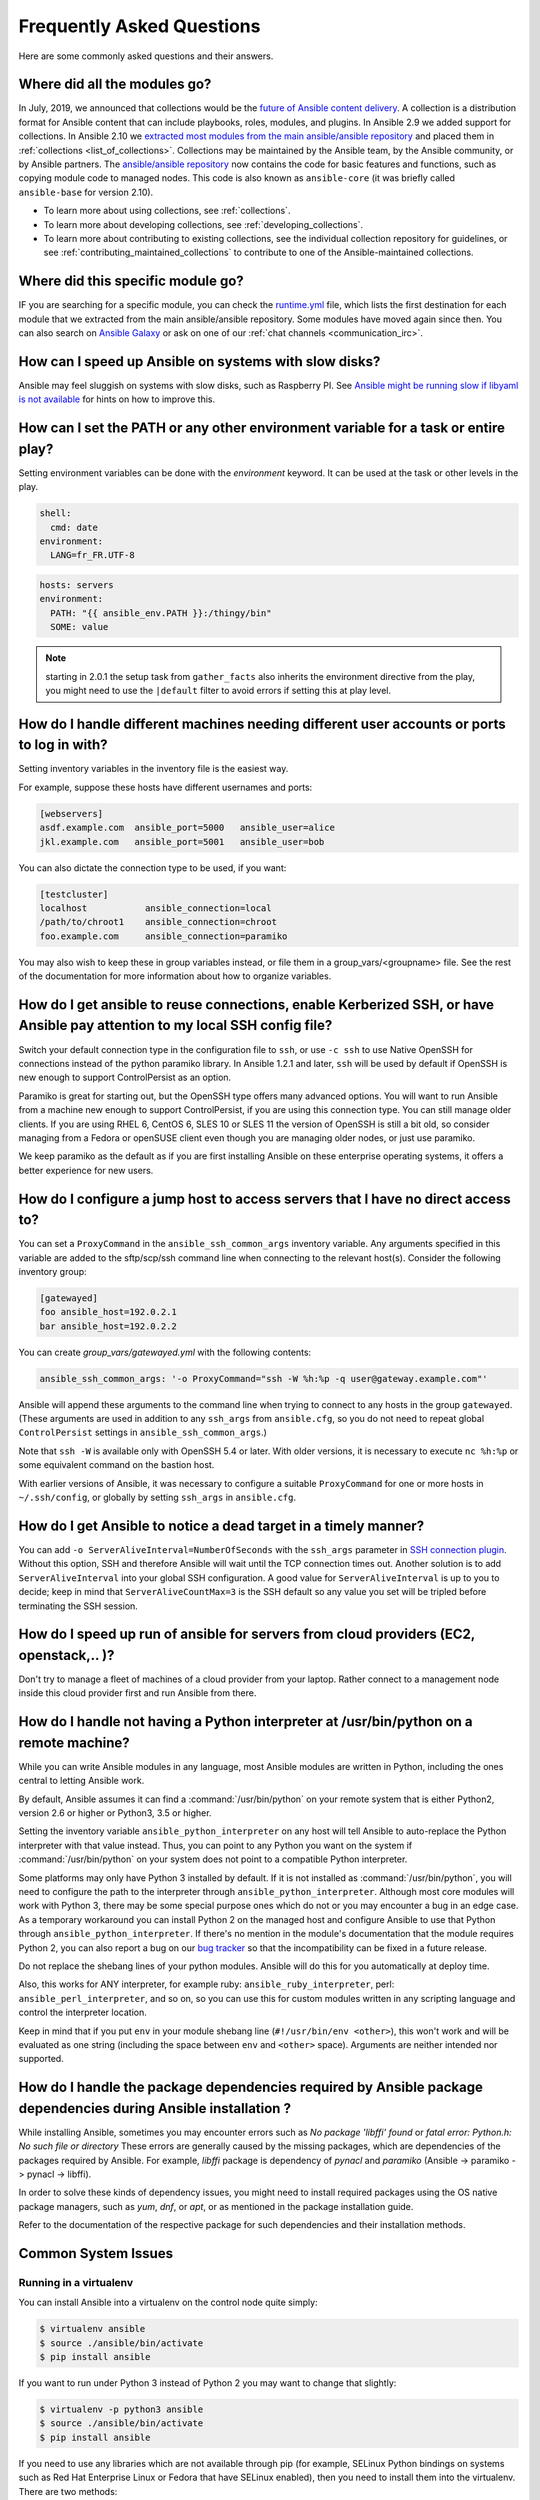 .. _ansible_faq:

Frequently Asked Questions
==========================

Here are some commonly asked questions and their answers.

.. _collections_transition:

Where did all the modules go?
+++++++++++++++++++++++++++++

In July, 2019, we announced that collections would be the `future of Ansible content delivery <https://www.ansible.com/blog/the-future-of-ansible-content-delivery>`_. A collection is a distribution format for Ansible content that can include playbooks, roles, modules, and plugins. In Ansible 2.9 we added support for collections. In Ansible 2.10 we `extracted most modules from the main ansible/ansible repository <https://access.redhat.com/solutions/5295121>`_ and placed them in :ref:`collections <list_of_collections>`. Collections may be maintained by the Ansible team, by the Ansible community, or by Ansible partners. The `ansible/ansible repository <https://github.com/ansible/ansible>`_ now contains the code for basic features and functions, such as copying module code to managed nodes. This code is also known as ``ansible-core`` (it was briefly called ``ansible-base`` for version 2.10).

* To learn more about using collections, see :ref:`collections`.
* To learn more about developing collections, see :ref:`developing_collections`.
* To learn more about contributing to existing collections, see the individual collection repository for guidelines, or see :ref:`contributing_maintained_collections` to contribute to one of the Ansible-maintained collections.

.. _find_my_module:

Where did this specific module go?
++++++++++++++++++++++++++++++++++

IF you are searching for a specific module, you can check the `runtime.yml <https://github.com/ansible/ansible/blob/devel/lib/ansible/config/ansible_builtin_runtime.yml>`_ file, which lists the first destination for each module that we extracted from the main ansible/ansible repository. Some modules have moved again since then. You can also search on `Ansible Galaxy <https://galaxy.ansible.com/>`_ or ask on one of our :ref:`chat channels <communication_irc>`.

.. _slow_install:

How can I speed up Ansible on systems with slow disks?
++++++++++++++++++++++++++++++++++++++++++++++++++++++

Ansible may feel sluggish on systems with slow disks, such as Raspberry PI. See `Ansible might be running slow if libyaml is not available <https://www.jeffgeerling.com/blog/2021/ansible-might-be-running-slow-if-libyaml-not-available>`_ for hints on how to improve this.



.. _set_environment:

How can I set the PATH or any other environment variable for a task or entire play?
+++++++++++++++++++++++++++++++++++++++++++++++++++++++++++++++++++++++++++++++++++

Setting environment variables can be done with the `environment` keyword. It can be used at the task or other levels in the play.

.. code-block:: yaml

    shell:
      cmd: date
    environment:
      LANG=fr_FR.UTF-8

.. code-block:: yaml

    hosts: servers
    environment:
      PATH: "{{ ansible_env.PATH }}:/thingy/bin"
      SOME: value

.. note:: starting in 2.0.1 the setup task from ``gather_facts`` also inherits the environment directive from the play, you might need to use the ``|default`` filter to avoid errors if setting this at play level.

.. _faq_setting_users_and_ports:

How do I handle different machines needing different user accounts or ports to log in with?
+++++++++++++++++++++++++++++++++++++++++++++++++++++++++++++++++++++++++++++++++++++++++++

Setting inventory variables in the inventory file is the easiest way.

For example, suppose these hosts have different usernames and ports:

.. code-block:: ini

    [webservers]
    asdf.example.com  ansible_port=5000   ansible_user=alice
    jkl.example.com   ansible_port=5001   ansible_user=bob

You can also dictate the connection type to be used, if you want:

.. code-block:: ini

    [testcluster]
    localhost           ansible_connection=local
    /path/to/chroot1    ansible_connection=chroot
    foo.example.com     ansible_connection=paramiko

You may also wish to keep these in group variables instead, or file them in a group_vars/<groupname> file.
See the rest of the documentation for more information about how to organize variables.

.. _use_ssh:

How do I get ansible to reuse connections, enable Kerberized SSH, or have Ansible pay attention to my local SSH config file?
++++++++++++++++++++++++++++++++++++++++++++++++++++++++++++++++++++++++++++++++++++++++++++++++++++++++++++++++++++++++++++

Switch your default connection type in the configuration file to ``ssh``, or use ``-c ssh`` to use
Native OpenSSH for connections instead of the python paramiko library. In Ansible 1.2.1 and later, ``ssh`` will be used
by default if OpenSSH is new enough to support ControlPersist as an option.

Paramiko is great for starting out, but the OpenSSH type offers many advanced options. You will want to run Ansible
from a machine new enough to support ControlPersist, if you are using this connection type. You can still manage
older clients. If you are using RHEL 6, CentOS 6, SLES 10 or SLES 11 the version of OpenSSH is still a bit old, so
consider managing from a Fedora or openSUSE client even though you are managing older nodes, or just use paramiko.

We keep paramiko as the default as if you are first installing Ansible on these enterprise operating systems, it offers a better experience for new users.

.. _use_ssh_jump_hosts:

How do I configure a jump host to access servers that I have no direct access to?
+++++++++++++++++++++++++++++++++++++++++++++++++++++++++++++++++++++++++++++++++

You can set a ``ProxyCommand`` in the
``ansible_ssh_common_args`` inventory variable. Any arguments specified in
this variable are added to the sftp/scp/ssh command line when connecting
to the relevant host(s). Consider the following inventory group:

..  code-block:: ini

    [gatewayed]
    foo ansible_host=192.0.2.1
    bar ansible_host=192.0.2.2

You can create `group_vars/gatewayed.yml` with the following contents:

.. code-block:: yaml

    ansible_ssh_common_args: '-o ProxyCommand="ssh -W %h:%p -q user@gateway.example.com"'

Ansible will append these arguments to the command line when trying to
connect to any hosts in the group ``gatewayed``. (These arguments are used
in addition to any ``ssh_args`` from ``ansible.cfg``, so you do not need to
repeat global ``ControlPersist`` settings in ``ansible_ssh_common_args``.)

Note that ``ssh -W`` is available only with OpenSSH 5.4 or later. With
older versions, it is necessary to execute ``nc %h:%p`` or some equivalent
command on the bastion host.

With earlier versions of Ansible, it was necessary to configure a
suitable ``ProxyCommand`` for one or more hosts in ``~/.ssh/config``,
or globally by setting ``ssh_args`` in ``ansible.cfg``.

.. _ssh_serveraliveinterval:

How do I get Ansible to notice a dead target in a timely manner?
++++++++++++++++++++++++++++++++++++++++++++++++++++++++++++++++

You can add ``-o ServerAliveInterval=NumberOfSeconds`` with the ``ssh_args`` parameter in `SSH connection plugin <https://docs.ansible.com/ansible-core/devel/collections/ansible/builtin/ssh_connection.html#parameter-ssh_args>`_. Without this option,
SSH and therefore Ansible will wait until the TCP connection times out. Another solution is to add ``ServerAliveInterval``
into your global SSH configuration. A good value for ``ServerAliveInterval`` is up to you to decide; keep in mind that
``ServerAliveCountMax=3`` is the SSH default so any value you set will be tripled before terminating the SSH session.

.. _cloud_provider_performance:

How do I speed up run of ansible for servers from cloud providers (EC2, openstack,.. )?
+++++++++++++++++++++++++++++++++++++++++++++++++++++++++++++++++++++++++++++++++++++++

Don't try to manage a fleet of machines of a cloud provider from your laptop.
Rather connect to a management node inside this cloud provider first and run Ansible from there.

.. _python_interpreters:

How do I handle not having a Python interpreter at /usr/bin/python on a remote machine?
+++++++++++++++++++++++++++++++++++++++++++++++++++++++++++++++++++++++++++++++++++++++

While you can write Ansible modules in any language, most Ansible modules are written in Python,
including the ones central to letting Ansible work.

By default, Ansible assumes it can find a :command:`/usr/bin/python` on your remote system that is
either Python2, version 2.6 or higher or Python3, 3.5 or higher.

Setting the inventory variable ``ansible_python_interpreter`` on any host will tell Ansible to
auto-replace the Python interpreter with that value instead. Thus, you can point to any Python you
want on the system if :command:`/usr/bin/python` on your system does not point to a compatible
Python interpreter.

Some platforms may only have Python 3 installed by default. If it is not installed as
:command:`/usr/bin/python`, you will need to configure the path to the interpreter through
``ansible_python_interpreter``. Although most core modules will work with Python 3, there may be some
special purpose ones which do not or you may encounter a bug in an edge case. As a temporary
workaround you can install Python 2 on the managed host and configure Ansible to use that Python through
``ansible_python_interpreter``. If there's no mention in the module's documentation that the module
requires Python 2, you can also report a bug on our `bug tracker
<https://github.com/ansible/ansible/issues>`_ so that the incompatibility can be fixed in a future release.

Do not replace the shebang lines of your python modules. Ansible will do this for you automatically at deploy time.

Also, this works for ANY interpreter, for example ruby: ``ansible_ruby_interpreter``, perl: ``ansible_perl_interpreter``, and so on,
so you can use this for custom modules written in any scripting language and control the interpreter location.

Keep in mind that if you put ``env`` in your module shebang line (``#!/usr/bin/env <other>``),
this won't work and will be evaluated as one string (including the space between ``env`` and ``<other>`` space).
Arguments are neither intended nor supported.

.. _installation_faqs:

How do I handle the package dependencies required by Ansible package dependencies during Ansible installation ?
+++++++++++++++++++++++++++++++++++++++++++++++++++++++++++++++++++++++++++++++++++++++++++++++++++++++++++++++

While installing Ansible, sometimes you may encounter errors such as `No package 'libffi' found` or `fatal error: Python.h: No such file or directory`
These errors are generally caused by the missing packages, which are dependencies of the packages required by Ansible.
For example, `libffi` package is dependency of `pynacl` and `paramiko` (Ansible -> paramiko -> pynacl -> libffi).

In order to solve these kinds of dependency issues, you might need to install required packages using
the OS native package managers, such as `yum`, `dnf`, or `apt`, or as mentioned in the package installation guide.

Refer to the documentation of the respective package for such dependencies and their installation methods.

Common System Issues
++++++++++++++++++++++

Running in a virtualenv
-----------------------

You can install Ansible into a virtualenv on the control node quite simply:

.. code-block:: shell

    $ virtualenv ansible
    $ source ./ansible/bin/activate
    $ pip install ansible

If you want to run under Python 3 instead of Python 2 you may want to change that slightly:

.. code-block:: shell

    $ virtualenv -p python3 ansible
    $ source ./ansible/bin/activate
    $ pip install ansible

If you need to use any libraries which are not available through pip (for example, SELinux Python
bindings on systems such as Red Hat Enterprise Linux or Fedora that have SELinux enabled), then you
need to install them into the virtualenv. There are two methods:

* When you create the virtualenv, specify ``--system-site-packages`` to make use of any libraries
  installed in the system's Python:

  .. code-block:: shell

      $ virtualenv ansible --system-site-packages

* Copy those files in manually from the system. For example, for SELinux bindings you might do:

  .. code-block:: shell

      $ virtualenv ansible --system-site-packages
      $ cp -r -v /usr/lib64/python3.*/site-packages/selinux/ ./py3-ansible/lib64/python3.*/site-packages/
      $ cp -v /usr/lib64/python3.*/site-packages/*selinux*.so ./py3-ansible/lib64/python3.*/site-packages/


Running on macOS as a control node
----------------------------------

When executing Ansible on a system with macOS as a control node machine one might encounter the following error:

  .. error::
        +[__NSCFConstantString initialize] may have been in progress in another thread when fork() was called. We cannot safely call it or ignore it in the fork() child process. Crashing instead. Set a breakpoint on objc_initializeAfterForkError to debug.
        ERROR! A worker was found in a dead state

In general the recommended workaround is to set the following environment variable in your shell:

  .. code-block:: shell

        $ export OBJC_DISABLE_INITIALIZE_FORK_SAFETY=YES


.. _macos_as_a_target_faq:

Running on macOS as a target
----------------------------

When managing a system with macOS Monterey 12, macOS Ventura
13 or above over SSH, the following error can occur:

  .. error::
        "eDSPermissionError" DS Error: -14120 (eDSPermissionError)

This is a good indication that *Allow full disk access for remote users* has not been enabled.

.. seealso::

   For more details, check out `the official Apple user guide article
   <https://support.apple.com/guide/mac-help/mchlp1066/mac#mchlp1b6a98a>`_.


Running on BSD
--------------

.. seealso:: :ref:`working_with_bsd`


Running on Solaris
------------------

By default, Solaris 10 and earlier run a non-POSIX shell which does not correctly expand the default
tmp directory Ansible uses ( :file:`~/.ansible/tmp`). If you see module failures on Solaris machines, this
is likely the problem. There are several workarounds:

* You can set ``remote_tmp`` to a path that will expand correctly with the shell you are using
  (see the plugin documentation for :ref:`C shell<csh_shell>`, :ref:`fish shell<fish_shell>`,
  and :ref:`Powershell<powershell_shell>`). For example, in the ansible config file you can set:

  .. code-block:: ini

    remote_tmp=$HOME/.ansible/tmp

  In Ansible 2.5 and later, you can also set it per-host in inventory like this:

  .. code-block:: ini

    solaris1 ansible_remote_tmp=$HOME/.ansible/tmp

* You can set :ref:`ansible_shell_executable<ansible_shell_executable>` to the path to a POSIX compatible shell. For
  instance, many Solaris hosts have a POSIX shell located at :file:`/usr/xpg4/bin/sh` so you can set
  this in inventory like so:

  .. code-block:: ini

    solaris1 ansible_shell_executable=/usr/xpg4/bin/sh

  (bash, ksh, and zsh should also be POSIX compatible if you have any of those installed).

Running on z/OS
---------------

* Generally speaking, z/OS cannot be used as an Ansible control node. For more details, see :ref:`zos_as_control_node`.

* When the path to the Python interpreter is not found in the default location on the target host, the following error may result:

  .. error::
    /usr/bin/python: FSUM7351 not found

  Ansible requires a Python interpreter to execute modules on the remote host, and checks for it at the 'default' path ``/usr/bin/python``.

  On z/OS, the Python 3 interpreter (from `IBM Open Enterprise SDK for Python <https://www.ibm.com/products/open-enterprise-python-zos>`_)
  is often installed to a different path, typically something like:
  ``/usr/lpp/cyp/v3r12/pyz``.

  The path to the python interpreter can be configured with the Ansible inventory variable ``ansible_python_interpreter``.
  For example:

  .. code-block:: ini

    zos1 ansible_python_interpreter:/usr/lpp/cyp/v3r12/pyz

  For more details, see: :ref:`python_interpreters`.

* When :ref:`ANSIBLE_PIPELINING` is not enabled or when Ansible pipelining is enabled but the ``PYTHONSTDINENCODING``
  property is not correctly set, the following error may result.

  .. error::
    SyntaxError: Non-UTF-8 code starting with '\\x81' in file <stdin> on line 1, but no encoding declared; see https://peps.python.org/pep-0263/ for details

  Note, the hex ``'\x81'`` below may vary depending source causing the error:

  When Ansible pipelining is enabled, Ansible passes all module code to the remote target through Python's stdin pipe
  and runs it all in a single call.
  For more details on pipelining, see: :ref:`flow_pipelining`.

  Include the following in the environment for any tasks performed on z/OS managed nodes.

  .. code-block:: yaml

    PYTHONSTDINENCODING: "cp1047"

* Certain language environment (LE) configurations enable automatic conversion and automatic file tagging functionality
  required by Python on z/OS systems (`IBM Open Enterprise SDK for Python <https://www.ibm.com/products/open-enterprise-python-zos>`__ ).

  Include the following configurations when setting the remote environment for any z/OS managed nodes:

  .. code-block:: yaml

    _BPXK_AUTOCVT: "ON"
    _CEE_RUNOPTS: "FILETAG(AUTOCVT,AUTOTAG) POSIX(ON)"

    _TAG_REDIR_ERR: "txt"
    _TAG_REDIR_IN: "txt"
    _TAG_REDIR_OUT: "txt"

  Ansible can be configured with remote environment variables in these options:

    * inventory - inventory.yml, group_vars/all.yml, or host_vars/all.yml
    * playbook - ``environment`` variable at top of playbook.
    * block or task - ``environment`` key word.

  For more details, see :ref:`playbooks_environment`.

.. seealso:: :ref:`working_with_zos`

Running under fakeroot
----------------------

Some issues arise as ``fakeroot`` does not create a full nor POSIX compliant system by default.
It is known that it will not correctly expand the default tmp directory Ansible uses (:file:`~/.ansible/tmp`).
If you see module failures, this is likely the problem.
The simple workaround is to set ``remote_tmp`` to a path that will expand correctly (see documentation of the shell plugin you are using for specifics).

For example, in the ansible config file (or through environment variable) you can set:

.. code-block:: ini

    remote_tmp=$HOME/.ansible/tmp



.. _use_roles:

What is the best way to make content reusable/redistributable?
++++++++++++++++++++++++++++++++++++++++++++++++++++++++++++++

If you have not done so already, read all about "Roles" in the playbooks documentation. This helps you make playbook content
self-contained, and works well with things like Git submodules for sharing content with others.

If some of these plugin types look strange to you, see the API documentation for more details about ways Ansible can be extended.

.. _configuration_file:

Where does the configuration file live and what can I configure in it?
++++++++++++++++++++++++++++++++++++++++++++++++++++++++++++++++++++++


See :ref:`intro_configuration`.

.. _who_would_ever_want_to_disable_cowsay_but_ok_here_is_how:

How do I disable cowsay?
++++++++++++++++++++++++

If cowsay is installed, Ansible takes it upon itself to make your day happier when running playbooks. If you decide
that you would like to work in a professional cow-free environment, you can either uninstall cowsay, set ``nocows=1``
in ``ansible.cfg``, or set the :envvar:`ANSIBLE_NOCOWS` environment variable:

.. code-block:: shell-session

    export ANSIBLE_NOCOWS=1

.. _browse_facts:

How do I see a list of all of the ansible\_ variables?
++++++++++++++++++++++++++++++++++++++++++++++++++++++

Ansible by default gathers "facts" about the machines under management, and these facts can be accessed in playbooks
and in templates. To see a list of all of the facts that are available about a machine, you can run the ``setup`` module
as an ad hoc action:

.. code-block:: shell-session

    ansible -m setup hostname

This will print out a dictionary of all of the facts that are available for that particular host. You might want to pipe
the output to a pager.This does NOT include inventory variables or internal 'magic' variables. See the next question
if you need more than just 'facts'.


.. _browse_inventory_vars:

How do I see all the inventory variables defined for my host?
+++++++++++++++++++++++++++++++++++++++++++++++++++++++++++++

By running the following command, you can see inventory variables for a host:

.. code-block:: shell-session

    ansible-inventory --list --yaml


.. _browse_host_vars:

How do I see all the variables specific to my host?
+++++++++++++++++++++++++++++++++++++++++++++++++++

To see all host specific variables, which might include facts and other sources:

.. code-block:: shell-session

    ansible -m debug -a "var=hostvars['hostname']" localhost

Unless you are using a fact cache, you normally need to use a play that gathers facts first, for facts included in the task above.


.. _host_loops:

How do I loop over a list of hosts in a group, inside of a template?
++++++++++++++++++++++++++++++++++++++++++++++++++++++++++++++++++++

A pretty common pattern is to iterate over a list of hosts inside of a host group, perhaps to populate a template configuration
file with a list of servers. To do this, you can just access the "$groups" dictionary in your template, like this:

.. code-block:: jinja

    {% for host in groups['db_servers'] %}
        {{ host }}
    {% endfor %}

If you need to access facts about these hosts, for example, the IP address of each hostname,
you need to make sure that the facts have been populated. For example, make sure you have a play that talks to db_servers:

.. code-block:: yaml

    - hosts:  db_servers
      tasks:
        - debug: msg="doesn't matter what you do, just that they were talked to previously."

Then you can use the facts inside your template, like this:

.. code-block:: jinja

    {% for host in groups['db_servers'] %}
       {{ hostvars[host]['ansible_eth0']['ipv4']['address'] }}
    {% endfor %}

.. _programatic_access_to_a_variable:

How do I access a variable name programmatically?
+++++++++++++++++++++++++++++++++++++++++++++++++

An example may come up where we need to get the ipv4 address of an arbitrary interface, where the interface to be used may be supplied
through a role parameter or other input. Variable names can be built by adding strings together using "~", like so:

.. code-block:: jinja

    {{ hostvars[inventory_hostname]['ansible_' ~ which_interface]['ipv4']['address'] }}

The trick about going through hostvars is necessary because it is a dictionary of the entire namespace of variables. ``inventory_hostname``
is a magic variable that indicates the current host you are looping over in the host loop.

In the example above, if your interface names have dashes, you must replace them with underscores:

.. code-block:: jinja

    {{ hostvars[inventory_hostname]['ansible_' ~ which_interface | replace('_', '-') ]['ipv4']['address'] }}

Also see dynamic_variables_.


.. _access_group_variable:

How do I access a group variable?
+++++++++++++++++++++++++++++++++

Technically, you don't, Ansible does not really use groups directly. Groups are labels for host selection and a way to bulk assign variables,
they are not a first class entity, Ansible only cares about Hosts and Tasks.

That said, you could just access the variable by selecting a host that is part of that group, see first_host_in_a_group_ below for an example.


.. _first_host_in_a_group:

How do I access a variable of the first host in a group?
++++++++++++++++++++++++++++++++++++++++++++++++++++++++

What happens if we want the ip address of the first webserver in the webservers group?  Well, we can do that too. Note that if we
are using dynamic inventory, which host is the 'first' may not be consistent, so you wouldn't want to do this unless your inventory
is static and predictable. (If you are using AWX or the :ref:`Red Hat Ansible Automation Platform <ansible_platform>`, it will use database order, so this isn't a problem even if you are using cloud
based inventory scripts).

Anyway, here's the trick:

.. code-block:: jinja

    {{ hostvars[groups['webservers'][0]]['ansible_eth0']['ipv4']['address'] }}

Notice how we're pulling out the hostname of the first machine of the webservers group. If you are doing this in a template, you
could use the Jinja2 '#set' directive to simplify this, or in a playbook, you could also use set_fact:

.. code-block:: yaml+jinja

    - set_fact: headnode={{ groups['webservers'][0] }}

    - debug: msg={{ hostvars[headnode].ansible_eth0.ipv4.address }}

Notice how we interchanged the bracket syntax for dots -- that can be done anywhere.

.. _file_recursion:

How do I copy files recursively onto a target host?
+++++++++++++++++++++++++++++++++++++++++++++++++++

The ``copy`` module has a recursive parameter. However, take a look at the ``synchronize`` module if you want to do something more efficient
for a large number of files. The ``synchronize`` module wraps rsync. See the module index for info on both of these modules.

.. _shell_env:

How do I access shell environment variables?
++++++++++++++++++++++++++++++++++++++++++++


**On control node machine :** Access existing variables from control node use the ``env`` lookup plugin.
For example, to access the value of the HOME environment variable on the management machine:

.. code-block:: yaml+jinja

   ---
   # ...
     vars:
        local_home: "{{ lookup('env','HOME') }}"


**On target machines :** Environment variables are available through facts in the ``ansible_env`` variable:

.. code-block:: jinja

   {{ ansible_env.HOME }}

If you need to set environment variables for TASK execution, see :ref:`playbooks_environment`
in the :ref:`Advanced Playbooks <playbooks_special_topics>` section.
There are several ways to set environment variables on your target machines. You can use the
:ref:`template <template_module>`, :ref:`replace <replace_module>`, or :ref:`lineinfile <lineinfile_module>`
modules to introduce environment variables into files.  The exact files to edit vary depending on your OS
and distribution and local configuration.

.. _user_passwords:

How do I generate encrypted passwords for the user module?
++++++++++++++++++++++++++++++++++++++++++++++++++++++++++

Ansible ad hoc command is the easiest option:

.. code-block:: shell-session

    ansible all -i localhost, -m debug -a "msg={{ 'mypassword' | password_hash('sha512', 'mysecretsalt') }}"

The ``mkpasswd`` utility that is available on most Linux systems is also a great option:

.. code-block:: shell-session

    mkpasswd --method=sha-512


If this utility is not installed on your system (for example, you are using macOS) then you can still easily
generate these passwords using Python. First, ensure that the `Passlib <https://foss.heptapod.net/python-libs/passlib/-/wikis/home>`_
password hashing library is installed:

.. code-block:: shell-session

    pip install passlib

Once the library is ready, SHA512 password values can then be generated as follows:

.. code-block:: shell-session

    python -c "from passlib.hash import sha512_crypt; import getpass; print(sha512_crypt.using(rounds=5000).hash(getpass.getpass()))"

Use the integrated :ref:`hash_filters` to generate a hashed version of a password.
You shouldn't put plaintext passwords in your playbook or host_vars; instead, use :ref:`playbooks_vault` to encrypt sensitive data.

In OpenBSD, a similar option is available in the base system called ``encrypt (1)``

.. _dot_or_array_notation:

Ansible allows dot notation and array notation for variables. Which notation should I use?
++++++++++++++++++++++++++++++++++++++++++++++++++++++++++++++++++++++++++++++++++++++++++

The dot notation comes from Jinja and works fine for variables without special
characters. If your variable contains dots (.), colons (:), or dashes (-), if
a key begins and ends with two underscores, or if a key uses any of the known
public attributes, it is safer to use the array notation. See :ref:`playbooks_variables`
for a list of the known public attributes.

.. code-block:: jinja

    item[0]['checksum:md5']
    item['section']['2.1']
    item['region']['Mid-Atlantic']
    It is {{ temperature['Celsius']['-3'] }} outside.

Also array notation allows for dynamic variable composition, see dynamic_variables_.

Another problem with 'dot notation' is that some keys can cause problems because they collide with attributes and methods of python dictionaries.

* Example of incorrect syntax when ``item`` is a dictionary:

.. code-block:: jinja

    item.update

This variant causes a syntax error because ``update()`` is a Python method for dictionaries.

* Example of correct syntax:

.. code-block:: jinja    
    
    item['update']


.. _argsplat_unsafe:

When is it unsafe to bulk-set task arguments from a variable?
+++++++++++++++++++++++++++++++++++++++++++++++++++++++++++++


You can set all of a task's arguments from a dictionary-typed variable. This
technique can be useful in some dynamic execution scenarios. However, it
introduces a security risk. We do not recommend it, so Ansible issues a
warning when you do something like this:

.. code-block:: yaml+jinja

    #...
    vars:
      usermod_args:
        name: testuser
        state: present
        update_password: always
    tasks:
    - user: '{{ usermod_args }}'

This particular example is safe. However, constructing tasks like this is
risky because the parameters and values passed to ``usermod_args`` could
be overwritten by malicious values in the ``host facts`` on a compromised
target machine. To mitigate this risk:

* set bulk variables at a level of precedence greater than ``host facts`` in the order of precedence
  found in :ref:`ansible_variable_precedence` (the example above is safe because play vars take
  precedence over facts)
* disable the :ref:`inject_facts_as_vars` configuration setting to prevent fact values from colliding
  with variables (this will also disable the original warning)


.. _commercial_support:

Can I get training on Ansible?
++++++++++++++++++++++++++++++

Yes! See our `services page <https://www.ansible.com/products/consulting>`_ for information on our services
and training offerings. Email `info@ansible.com <mailto:info@ansible.com>`_ for further details.

We also offer free web-based training classes on a regular basis. See our
`webinar page <https://www.ansible.com/resources/webinars-training>`_ for more info on upcoming webinars.


.. _web_interface:

Is there a web interface / REST API / GUI?
++++++++++++++++++++++++++++++++++++++++++++

Yes! The open-source web interface is Ansible AWX. The supported Red Hat product that makes Ansible even more powerful and easy to use is :ref:`Red Hat Ansible Automation Platform <ansible_platform>`.


.. _keep_secret_data:

How do I keep secret data in my playbook?
+++++++++++++++++++++++++++++++++++++++++

If you would like to keep secret data in your Ansible content and still share it publicly or keep things in source control, see :ref:`playbooks_vault`.

If you have a task that you don't want to show the results or command given to it when using -v (verbose) mode, the following task or playbook attribute can be useful:

.. code-block:: yaml+jinja

    - name: secret task
      shell: /usr/bin/do_something --value={{ secret_value }}
      no_log: True

This can be used to keep verbose output but hide sensitive information from others who would otherwise like to be able to see the output.

The ``no_log`` attribute can also apply to an entire play:

.. code-block:: yaml

    - hosts: all
      no_log: True

Though this will make the play somewhat difficult to debug. It is recommended that this
be applied to single tasks only, once a playbook is completed. Note that the use of the
``no_log`` attribute does not prevent data from being shown when debugging Ansible itself through
the :envvar:`ANSIBLE_DEBUG` environment variable.


.. _when_to_use_brackets:
.. _dynamic_variables:
.. _interpolate_variables:

When should I use {{ }}? Also, how to interpolate variables or dynamic variable names
+++++++++++++++++++++++++++++++++++++++++++++++++++++++++++++++++++++++++++++++++++++

A steadfast rule is 'always use ``{{ }}`` except when ``when:``'.
Conditionals are always run through Jinja2 as to resolve the expression,
so ``when:``, ``failed_when:`` and ``changed_when:`` are always templated and you should avoid adding ``{{ }}``.

In most other cases you should always use the brackets, even if previously you could use variables without
specifying (like ``loop`` or ``with_`` clauses), as this made it hard to distinguish between an undefined variable and a string.

Another rule is 'moustaches don't stack'. We often see this:

.. code-block:: jinja

     {{ somevar_{{other_var}} }}

The above DOES NOT WORK as you expect, if you need to use a dynamic variable use the following as appropriate:

.. code-block:: jinja

    {{ hostvars[inventory_hostname]['somevar_' ~ other_var] }}

For 'non host vars' you can use the :ref:`vars lookup<vars_lookup>` plugin:

.. code-block:: jinja

     {{ lookup('vars', 'somevar_' ~ other_var) }}

To determine if a keyword requires ``{{ }}`` or even supports templating, use ``ansible-doc -t keyword <name>``,
this will return documentation on the keyword including a ``template`` field with the values ``explicit`` (requires ``{{ }}``),
``implicit`` (assumes ``{{ }}``, so no needed) or ``static`` (no templating supported, all characters will be interpreted literally)

.. _ansible_host_delegated:

How do I get the original ansible_host when I delegate a task?
++++++++++++++++++++++++++++++++++++++++++++++++++++++++++++++

As the documentation states, connection variables are taken from the ``delegate_to`` host so ``ansible_host`` is overwritten,
but you can still access the original through ``hostvars``:

.. code-block:: yaml+jinja

   original_host: "{{ hostvars[inventory_hostname]['ansible_host'] }}"

This works for all overridden connection variables, like ``ansible_user``, ``ansible_port``, and so on.


.. _scp_protocol_error_filename:

How do I fix 'protocol error: file name does not match request' when fetching a file?
+++++++++++++++++++++++++++++++++++++++++++++++++++++++++++++++++++++++++++++++++++++

Since release ``7.9p1`` of OpenSSH there is a `bug <https://bugzilla.mindrot.org/show_bug.cgi?id=2966>`_
in the SCP client that can trigger this error on the Ansible control node when using SCP as the file transfer mechanism:

.. error::

    failed to transfer file to /tmp/ansible/file.txt\r\nprotocol error: file name does not match request

In these releases, SCP tries to validate that the path of the file to fetch matches the requested path.
The validation
fails if the remote file name requires quotes to escape spaces or non-ascii characters in its path. To avoid this error:

* Ensure you are using SFTP, which is the optimal transfer method for security, speed and reliability. Check that you are doing one of the following:
    * Rely on the default setting, which is ``smart`` — this works if ``ssh_transfer_method`` is not explicitly set anywhere
    * Set a :ref:`host variable <host_variables>` or :ref:`group variable <group_variables>` in inventory: ``ansible_ssh_transfer_method: smart``
    * Set an environment variable on your control node: ``export ANSIBLE_SSH_TRANSFER_METHOD=smart``
    * Pass an environment variable when you run Ansible: ``ANSIBLE_SSH_TRANSFER_METHOD=smart ansible-playbook``
    * Modify your ``ansible.cfg`` file: add ``ssh_transfer_method=smart`` to the ``[ssh_connection]`` section.
      The ``smart`` setting attempts to use ``sftp`` for the transfer, then falls back to ``scp`` and then ``dd``.
      If you want the transfer to fail if SFTP is not available, add ``ssh_transfer_method=sftp`` to the ``[ssh_connection]`` section.
* If you must use SCP, set the ``-T`` arg to tell the SCP client to ignore path validation. You can do this in one of three ways:
    * Set a :ref:`host variable <host_variables>` or :ref:`group variable <group_variables>`: ``ansible_scp_extra_args=-T``,
    * Export or pass an environment variable: ``ANSIBLE_SCP_EXTRA_ARGS=-T``
    * Modify your ``ansible.cfg`` file: add ``scp_extra_args=-T`` to the ``[ssh_connection]`` section

.. note:: If you see an ``invalid argument`` error when using ``-T``, then your SCP client is not performing file name validation and will not trigger this error.

.. _mfa_support:

Does Ansible support multiple factor authentication 2FA/MFA/biometrics/finterprint/usbkey/OTP/...
+++++++++++++++++++++++++++++++++++++++++++++++++++++++++++++++++++++++++++++++++++++++++++++++++

No, Ansible is designed to execute multiple tasks against multiple targets, minimizing user interaction.
As with most automation tools, it is not compatible with interactive security systems designed to handle human interaction.
Most of these systems require a secondary prompt per target, which prevents scaling to thousands of targets.  They also
tend to have very short expiration periods so it requires frequent reauthorization, also an issue with many hosts and/or
a long set of tasks.

In such environments we recommend securing around Ansible's execution but still allowing it to use an 'automation user' that does not require such measures.
With AWX or the :ref:`Red Hat Ansible Automation Platform <ansible_platform>`, administrators can set up RBAC access to inventory, along with managing credentials and job execution.


.. _complex_configuration_validation:

The 'validate' option is not enough for my needs, what do I do?
+++++++++++++++++++++++++++++++++++++++++++++++++++++++++++++++

Many Ansible modules that create or update files have a ``validate`` option that allows you to abort the update if the validation command fails.
This uses the temporary file Ansible creates before doing the final update. In many cases this does not work since the validation tools
for the specific application require either specific names, multiple files or some other factor that is not present in this simple feature.

For these cases you have to handle the validation and restoration yourself. The following is a simple example of how to do this with block/rescue
and backups, which most file based modules also support:

.. code-block:: yaml

    - name: maintain config and backout if validation after change fails
      block:
        - name: do the actual update, works with copy, lineinfile and any action that allows for `backup`.
          template: src=template.j2 dest=/x/y/z backup=yes moreoptions=stuff
          register: updated

        - name: run validation, this will change a lot as needed. We assume it returns an error when not passing, use `failed_when` if otherwise.
          shell: run_validation_commmand
          become: true
          become_user: requiredbyapp
          environment:
            WEIRD_REQUIREMENT: 1
          when: updated is changed
      rescue:
        - name: restore backup file to original, in the hope the previous configuration was working.
          copy:
             remote_src: true
             dest: /x/y/z
             src: "{{ updated['backup_file'] }}"
          when: updated is changed
      always:
        - name: We choose to always delete backup, but could copy or move, or only delete in rescue.
          file:
             path: "{{ updated['backup_file'] }}"
             state: absent
          when: updated is changed

.. _docs_contributions:

How do I submit a change to the documentation?
++++++++++++++++++++++++++++++++++++++++++++++

Documentation for Ansible is kept in the `ansible/ansible-documentation <https://github.com/ansible/ansible-documentation>`_ 
project Git repository. See :ref:`community_documentation_contributions` for details.

.. _legacy_vs_builtin:

What is the difference between ``ansible.legacy`` and ``ansible.builtin`` collections?
++++++++++++++++++++++++++++++++++++++++++++++++++++++++++++++++++++++++++++++++++++++

Neither is a real collection. They are virtually constructed by the core engine (synthetic collections).

The ``ansible.builtin`` collection only refers to plugins that ship with ``ansible-core``.

The ``ansible.legacy`` collection is a superset of  ``ansible.builtin`` (you can reference the plugins from builtin  through ``ansible.legacy``). You also get the ability to
add 'custom' plugins in the :ref:`configured paths and adjacent directories <ansible_search_path>`, with the ability to override the builtin plugins that have the same name.

Also, ``ansible.legacy`` is what you get by default when you do not specify an FQCN.
So this:

    .. code-block:: yaml

        - shell: echo hi

Is really equivalent to:

    .. code-block:: yaml

        - ansible.legacy.shell: echo hi

Though, if you do not override the ``shell`` module, you can also just write it as ``ansible.builtin.shell``, since legacy will resolve to the builtin collection.


.. _i_dont_see_my_question:

I don't see my question here
++++++++++++++++++++++++++++

If you have not found an answer to your questions, ask the community! Visit the :ref:`Ansible communication guide<communication>` for details.

.. seealso::

   :ref:`working_with_playbooks`
       An introduction to playbooks
   :ref:`playbooks_best_practices`
       Tips and tricks for playbooks
   :ref:`Communication<communication>`
       Got questions? Need help? Want to share your ideas? Visit the Ansible communication guide
